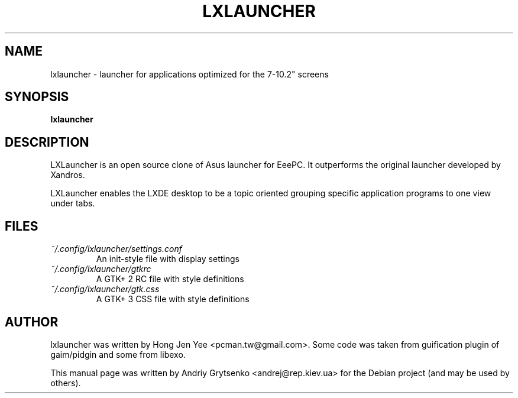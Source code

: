 .\" -*-nroff-*-
.TH LXLAUNCHER 1 "September 2014" "lxlauncher 0.2.5" "lxlauncher manual"
.SH NAME
lxlauncher \- launcher for applications optimized for the 7-10.2" screens
.SH SYNOPSIS
.B lxlauncher
.SH DESCRIPTION
LXLauncher is an open source clone of Asus launcher for EeePC.
It outperforms the original launcher developed by Xandros.

LXLauncher enables the LXDE desktop to be a topic oriented grouping
specific application programs to one view under tabs.
.SH FILES
.PD 0
.TP
.I ~/.config/lxlauncher/settings.conf
An init-style file with display settings
.TP
.I ~/.config/lxlauncher/gtkrc
A GTK+ 2 RC file with style definitions
.TP
.I ~/.config/lxlauncher/gtk.css
A GTK+ 3 CSS file with style definitions
.SH AUTHOR
lxlauncher was written by Hong Jen Yee <pcman.tw@gmail.com>.
Some code was taken from guification plugin of gaim/pidgin and
some from libexo.

.PP
This manual page was written by Andriy Grytsenko <andrej@rep.kiev.ua>
for the Debian project (and may be used by others).
